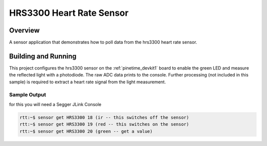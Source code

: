 .. _hrs3300:

HRS3300 Heart Rate Sensor
##########################

Overview
********

A sensor application that demonstrates how to poll data from the hrs3300 heart
rate sensor.

Building and Running
********************

This project configures the hrs3300 sensor on the :ref:`pinetime_devkit1` board to
enable the green LED and measure the reflected light with a photodiode. The raw
ADC data prints to the console. Further processing (not included in this
sample) is required to extract a heart rate signal from the light measurement.

.. zephyr-app-commands::
   :zephyr-app: samples/hrs3300
   :board: pinetime_devkit1 
   :goals: build
   :compact:

Sample Output
=============

for this you will need a Segger JLink Console


.. code-block:: console
 
   rtt:~$ sensor get HRS3300 18 (ir -- this switches off the sensor)
   rtt:~$ sensor get HRS3300 19 (red -- this switches on the sensor)
   rtt:~$ sensor get HRS3300 20 (green -- get a value)


   
